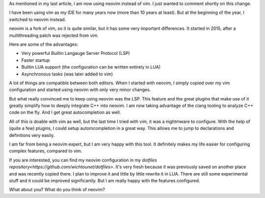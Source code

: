As mentioned in my last article, I am now using neovim instead of vim. I just wanted to comment shortly on this change.

I have been using vim as my IDE for many years now (more than 10 years at least). But at the beginning of the year,
I switched to neovim instead.

neovim is a fork of vim, so it is quite similar, but it has some very important differences. It started in 2015, after
a multithreading patch was rejected from vim. 

Here are some of the advantages:

* Very powerful Builtin Langauge Server Protocol (LSP)
* Faster startup
* Builtin LUA support (the configuration can be written entirely in LUA)
* Asynchronous tasks (was later added to vim)

A lot of things are compatible between both editors. When I started with neovim, I simply copied over my vim
configuration and started using neovim with only very minor changes.

But what really convinced me to keep using neovim was the LSP. This feature and the great plugins that make use of it
greatly simplify how to deeply integrate C++ into neovim. I am now taking advantage of the clang tooling to analyze C++
code on the fly. And I get great autocompletion as well. 

All of this is doable with vim as well, but the last time I tried with vim, it was a nightmware to configure. With the
help of (quite a few) plugins, I could setup automcompletion in a great way. This allows me to jump to declarations and
definitions very easily.

I am far from being a neovim expert, but I am very happy with this tool. It definitely makes my life easier for
configuring complex features, compared to vim.

If you are interested, you can find my neovim configuration in my `dotfiles repository<https://github.com/wichtounet/dotfiles>`. It's very fresh because it was previously saved on another place and was recently copied there. I plan to improve it and little by little rewrite it in LUA. There are still some experimental stuff and it could be improved significantly. But I am really happy with the features configured. 

What about you? What do you think of neovim?
